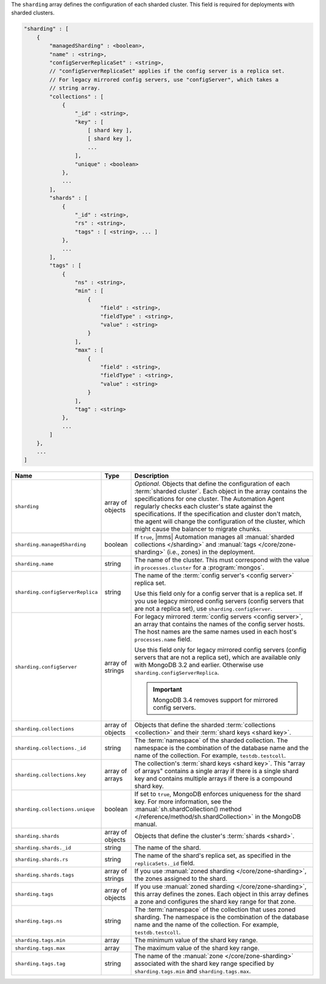 The ``sharding`` array defines the configuration of each sharded cluster.
This field is required for deployments with sharded clusters.

.. code-block:: cfg

   "sharding" : [
       {
           "managedSharding" : <boolean>,
           "name" : <string>,
           "configServerReplicaSet" : <string>,
           // "configServerReplicaSet" applies if the config server is a replica set.
           // For legacy mirrored config servers, use "configServer", which takes a
           // string array.
           "collections" : [
               {
                   "_id" : <string>,
                   "key" : [
                       [ shard key ],
                       [ shard key ],
                       ...
                   ],
                   "unique" : <boolean>
               },
               ...
           ],
           "shards" : [
               {
                   "_id" : <string>,
                   "rs" : <string>,
                   "tags" : [ <string>, ... ]
               },
               ...
           ],
           "tags" : [
               {
                   "ns" : <string>,
                   "min" : [
                       {
                           "field" : <string>,
                           "fieldType" : <string>,
                           "value" : <string>
                       }
                   ],
                   "max" : [
                       {
                           "field" : <string>,
                           "fieldType" : <string>,
                           "value" : <string>
                       }
                   ],
                   "tag" : <string>
               },
               ...
           ]
       },
       ...
   ]

.. list-table::
   :widths: 30 10 80
   :header-rows: 1

   * - Name
     - Type
     - Description

   * - ``sharding``
     - array of objects
     - *Optional*. Objects that define the configuration of each
       :term:`sharded cluster`. Each object in the array contains the
       specifications for one cluster. The Automation Agent regularly
       checks each cluster's state against the specifications. If the
       specification and cluster don't match, the agent will change the
       configuration of the cluster, which might cause the balancer to
       migrate chunks.

   * - ``sharding.managedSharding``
     - boolean
     - If ``true``, |mms| Automation manages all :manual:`sharded collections </sharding>`
       and :manual:`tags </core/zone-sharding>` (i.e., zones) in the deployment.

   * - ``sharding.name``
     - string
     - The name of the cluster. This must correspond with the value in
       ``processes.cluster`` for a :program:`mongos`.

   * - ``sharding.configServerReplica``
     - string
     - The name of the :term:`config server's <config server>` replica set.

       Use this field only for a config server that is a replica set. If you
       use legacy mirrored config servers (config servers that are not a
       replica set), use ``sharding.configServer``.

   * - ``sharding.configServer``
     - array of strings
     - For legacy mirrored :term:`config servers <config server>`, an array
       that contains the names of the config server hosts. The host names are
       the same names used in each host's ``processes.name`` field.

       Use this field only for legacy mirrored config servers (config servers
       that are not a replica set), which are available only with MongoDB 3.2
       and earlier. Otherwise use ``sharding.configServerReplica``.

       .. important:: MongoDB 3.4 removes support for mirrored config servers.

   * - ``sharding.collections``
     - array of objects
     - Objects that define the sharded :term:`collections <collection>`
       and their :term:`shard keys <shard key>`.

   * - ``sharding.collections._id``
     - string
     - The :term:`namespace` of the sharded collection. The namespace is
       the combination of the database name and the name of the
       collection. For example, ``testdb.testcoll``.

   * - ``sharding.collections.key``
     - array of arrays
     - The collection's :term:`shard keys <shard key>`. This "array of
       arrays" contains a single array if there is a single shard key and
       contains multiple arrays if there is a compound shard key.

   * - ``sharding.collections.unique``
     - boolean
     - If set to ``true``, MongoDB enforces uniqueness for the shard key. For
       more information, see the :manual:`sh.shardCollection()
       method </reference/method/sh.shardCollection>` in
       the MongoDB manual.

   * - ``sharding.shards``
     - array of objects
     - Objects that define the cluster's :term:`shards <shard>`.

   * - ``sharding.shards._id``
     - string
     - The name of the shard.

   * - ``sharding.shards.rs``
     - string
     - The name of the shard's replica set, as specified in the
       ``replicaSets._id`` field.

   * - ``sharding.shards.tags``
     - array of strings
     - If you use :manual:`zoned sharding </core/zone-sharding>`, the zones
       assigned to the shard.

   * - ``sharding.tags``
     - array of objects
     - If you use :manual:`zoned sharding </core/zone-sharding>`, this array
       defines the zones. Each object in this array defines a zone and
       configures the shard key range for that zone.

   * - ``sharding.tags.ns``
     - string
     - The :term:`namespace` of the collection that uses zoned sharding.
       The namespace is the combination of the database name and the name of
       the collection. For example, ``testdb.testcoll``.

   * - ``sharding.tags.min``
     - array
     - The minimum value of the shard key range.

       .. include:: /includes/possibleValues-sharding.tags-ranges.rst

   * - ``sharding.tags.max``
     - array
     - The maximum value of the shard key range.

       .. include:: /includes/possibleValues-sharding.tags-ranges.rst

   * - ``sharding.tags.tag``
     - string

     - The name of the :manual:`zone </core/zone-sharding>` associated with
       the shard key range specified by ``sharding.tags.min`` and
       ``sharding.tags.max``.

.. example:: The ``sharding.tags`` Array with Compound Shard Key

   The following example configuration defines a compound shard key range with a
   min value of ``{ a : 1, b : ab }`` and a max value of ``{ a : 100, b : fg }``.
   The example defines the range on the ``testdb.test1`` collection and assigns
   it to zone ``zone1``.

   .. code-block:: cfg

      "tags" : [
          {
              "ns" : "testdb.test1",
              "min" : [
                  {
                      "field" : "a",
                      "fieldType" : "integer",
                      "value" : "1"
                  },
                  {
                      "field" : "b",
                      "fieldType" : "string",
                      "value" : "ab"
                  }
              ],
              "max" : [
                  {
                      "field" : "a",
                      "fieldType" : "integer",
                      "value" : "100"
                  },
                  {
                      "field" : "b",
                      "fieldType" : "string",
                      "value" : "fg"
                  }
              ],
              "tag" : "zone1"
          }
      ]
